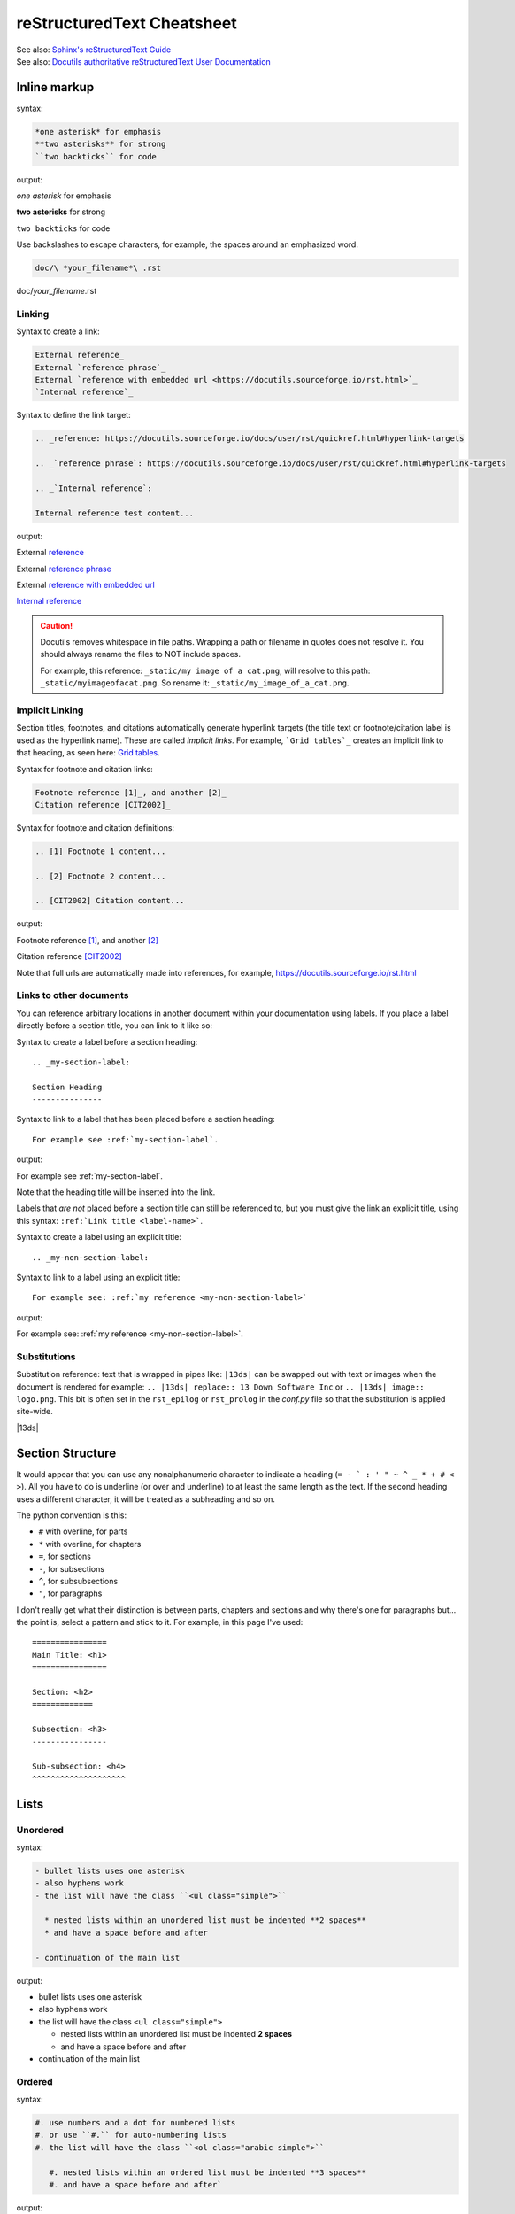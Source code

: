 ===========================
reStructuredText Cheatsheet
===========================

| See also: `Sphinx's reStructuredText Guide`_
| See also: `Docutils authoritative reStructuredText User Documentation`_

Inline markup
=============

syntax:

.. code-block:: rst

  *one asterisk* for emphasis
  **two asterisks** for strong
  ``two backticks`` for code

output:

*one asterisk* for emphasis

**two asterisks** for strong

``two backticks`` for code

Use backslashes to escape characters, for example, the spaces around an emphasized word.

.. code-block:: rst

  doc/\ *your_filename*\ .rst

doc/\ *your_filename*\ .rst

Linking
-------

Syntax to create a link:

.. code-block:: rst

  External reference_
  External `reference phrase`_
  External `reference with embedded url <https://docutils.sourceforge.io/rst.html>`_
  `Internal reference`_

Syntax to define the link target:

.. code-block:: rst

  .. _reference: https://docutils.sourceforge.io/docs/user/rst/quickref.html#hyperlink-targets

  .. _`reference phrase`: https://docutils.sourceforge.io/docs/user/rst/quickref.html#hyperlink-targets

  .. _`Internal reference`:

  Internal reference test content...

output:

External reference_

External `reference phrase`_

External `reference with embedded url <https://docutils.sourceforge.io/rst.html>`_

`Internal reference`_


.. caution::

  Docutils removes whitespace in file paths. Wrapping a path or filename in quotes does not resolve it. You should always rename the files to NOT include spaces.

  For example, this reference: ``_static/my image of a cat.png``, will resolve to this path: ``_static/myimageofacat.png``. So rename it: ``_static/my_image_of_a_cat.png``.



Implicit Linking
----------------

Section titles, footnotes, and citations automatically generate hyperlink targets (the title text or footnote/citation label is used as the hyperlink name). These are called *implicit links*. For example, ```Grid tables`_`` creates an implicit link to that heading, as seen here:  `Grid tables`_.

Syntax for footnote and citation links:

.. code-block:: rst

  Footnote reference [1]_, and another [2]_
  Citation reference [CIT2002]_

Syntax for footnote and citation definitions:

.. code-block:: rst

  .. [1] Footnote 1 content...

  .. [2] Footnote 2 content...

  .. [CIT2002] Citation content...

output:

Footnote reference [1]_, and another [2]_

Citation reference [CIT2002]_

Note that full urls are automatically made into references, for example, https://docutils.sourceforge.io/rst.html

Links to other documents
------------------------

You can reference arbitrary locations in another document within your documentation using labels. If you place a label directly before a section title, you can link to it like so:

Syntax to create a label before a section heading:

::

  .. _my-section-label:

  Section Heading
  ---------------

Syntax to link to a label that has been placed before a section heading:

::

  For example see :ref:`my-section-label`.

output:

For example see :ref:`my-section-label`.

Note that the heading title will be inserted into the link.

Labels that *are not* placed before a section title can still be referenced to, but you must give the link an explicit title, using this syntax: ``:ref:`Link title <label-name>```.

Syntax to create a label using an explicit title:

::

  .. _my-non-section-label:

Syntax to link to a label using an explicit title:

::

  For example see: :ref:`my reference <my-non-section-label>`

output:

For example see: :ref:`my reference <my-non-section-label>`.

Substitutions
-------------

Substitution reference: text that is wrapped in pipes like: ``|13ds|`` can be swapped out with text or images when the document is rendered for example: ``.. |13ds| replace:: 13 Down Software Inc`` or ``.. |13ds| image:: logo.png``. This bit is often set in the ``rst_epilog`` or ``rst_prolog`` in the `conf.py` file so that the substitution is applied site-wide.

|13ds|


Section Structure
=================

It would appear that you can use any nonalphanumeric character to indicate a heading (``= - ` : ' " ~ ^ _ * + # < >``). All you have to do is underline (or over and underline) to at least the same length as the text. If the second heading uses a different character, it will be treated as a subheading and so on.

The python convention is this:

- ``#`` with overline, for parts
- ``*`` with overline, for chapters
- ``=``, for sections
- ``-``, for subsections
- ``^``, for subsubsections
- ``"``, for paragraphs

I don't really get what their distinction is between parts, chapters and sections and why there's one for paragraphs but... the point is, select a pattern and stick to it. For example, in this page I've used:

::

  ================
  Main Title: <h1>
  ================

  Section: <h2>
  =============

  Subsection: <h3>
  ----------------

  Sub-subsection: <h4>
  ^^^^^^^^^^^^^^^^^^^^

Lists
=====

Unordered
---------
syntax:

.. code-block:: rst

  - bullet lists uses one asterisk
  - also hyphens work
  - the list will have the class ``<ul class="simple">``

    * nested lists within an unordered list must be indented **2 spaces**
    * and have a space before and after

  - continuation of the main list

output:

- bullet lists uses one asterisk
- also hyphens work
- the list will have the class ``<ul class="simple">``

  * nested lists within an unordered list must be indented **2 spaces**
  * and have a space before and after

- continuation of the main list


Ordered
-------
syntax:

.. code-block:: rst

  #. use numbers and a dot for numbered lists
  #. or use ``#.`` for auto-numbering lists
  #. the list will have the class ``<ol class="arabic simple">``

     #. nested lists within an ordered list must be indented **3 spaces**
     #. and have a space before and after`

output:

#. use numbers and a dot for numbered lists
#. or use ``#.`` for auto-numbering lists
#. the list will have the class ``<ol class="arabic simple">``

   #. nested lists within an ordered list must be indented **3 spaces**
   #. and have a space before and after`


Definition Lists
----------------
syntax:

.. code-block:: rst

  Definition list term (can only be one line)
     Definition of the term, which must be indented

     and can even consist of multiple paragraphs

  next term
     Description.

output:

Definition list term (can only be one line)
   Definition of the term, which must be indented

   and can even consist of multiple paragraphs

next term
   Description.


Field lists
-----------
This is just a definition list with ``class="field-list simple"``. The term and definition elements have alternating classes ``field-odd`` and ``field-even``.

syntax:

.. code-block:: rst

  :what:
      Field lists map field names to field bodies, like database records. They are often part of an extension syntax.

  :how:
      The field marker is a colon, the field name, and a colon.

      The field body may contain one or more body elements, indented relative to the field marker.

  :Authors:
      Jessica Rush,
      Scott Volk

  :Version: 1.0
  :Last update: |today|

output:

:what:
    Field lists map field names to field bodies, like database records. They are often part of an extension syntax.

:how:
    The field marker is a colon, the field name, and a colon.

    The field body may contain one or more body elements, indented relative to the field marker.

:Authors:
    Jessica Rush,
    Scott Volk

:Version: 1.0
:Last update: |today|


Option Lists
------------
This is just a definition list with ``class="option-list"``

Option lists are two-column lists of command-line options and descriptions, documenting a program's options. There should be at least two spaces between the option and its description. For example:

syntax:

.. code-block:: rst

  -a            command-line option a
  -b file       options can have long...

                ...multiline descriptions
  --long        options can be long
  --input=file  long options can also have arguments
  /V            DOS/VMS-style options too

output:

-a            command-line option a
-b file       options can have long...

              ...multiline descriptions
--long        options can be long
--input=file  long options can also have arguments
/V            DOS/VMS-style options too

This just creats a definition list with ``<kbd>`` elements.


Blocks
======

Paragraphs
----------
Paragraphs are simply chunks of text separated by one or more blank lines.

Blockquotes
-----------
Blockquotes are created by simply indenting a paragraph 2 spaces.

  For example this text will has been indented 2 spaces in the .rst. When built to html, it will be wrapped in a ``<p>`` element, inside a ``<div>`` which will then be inside the ``<blockquote>`` element.


Indented Literal Blocks
-----------------------

Indented literal blocks are a type of pre-formatted code block. A ``::`` paragraph starts a literal block. The following indented lines will be part of the block. Whitespace, newlines, blank lines, and markup is preserved.

syntax:

.. code-block:: rst

  ::

    def myfunction1(num1, num2):
      '''This is an example ok'''
      print(num1 * num2)

output:

::

  def myfunction1(num1, num2):
    '''This is an example ok'''
    print(num1 * num2)

By default, syntax highlighting for these literal blocks is python but this can be changed on a document-wide basis using the `highlight directive`_.

For example:

.. highlight:: rst

::

  .. highlight:: rst

This language will used on all literal blocks until the next highlight directive is encountered. If you prefer to specify syntax highlighting on a block-by-block basis, use the `code block directive`_.

Syntax highlighting is provided by Pygments_. There are a number if different styles to choose from. You can set your preferred style using ``pygments_style`` in your *conf.py*. Pygments also provides `instructions on creating your own style`_.


Code Blocks
-----------

To use the `code block directive`_ to indicate javascript syntax, type ``.. code-block:: javascript``. The language can be `any lexer alias supported by Pygments`_. Most common ones you can pretty much guess but note there are useful ones like ``pycon`` and ``pytb`` for python console and python traceback code respectively.

Code blocks can have a number options set, for example:

::

  .. code-block:: javascript
    :linenos:
    :lineno-start: 5
    :emphasize-lines: 2,5
    :caption: app/static/example.js
    :name: example-js

    function logAmount(amt) {
      console.log(amt.toFixed(2));
      console.log('Testing really long line because this makes a table and ...');
    }

    let amount = 9.9888;

    logAmount(amount * 2);  // 19.98

* ``linenos`` will turn on line numbering
* ``lineno-start`` starts the line numbering at a given number
* ``emphasize-lines`` highlights given lines
* ``caption`` adds a visible caption
* ``name``  creates a name label for linking

The options above will output like this:

.. code-block:: javascript
  :linenos:
  :lineno-start: 5
  :emphasize-lines: 2,5
  :caption: app/static/example.js
  :name: example-js

  function logAmount(amt) {
    console.log(amt.toFixed(2));
    console.log('Testing really long line because this makes a table and ...');
  }

  let amount = 9.9888;

  logAmount(amount * 2);  // 19.98


Quoted Literal Blocks
---------------------

Quoted literal blocks are similar to indented literal blocks in that they start with a ``::`` paragraph. They are unindented contiguous blocks of text where each line begins with the same non-alphanumeric printable 7-bit ASCII character, for example, ``>`` or ``$`` or ``|``. A blank line ends a quoted literal block. Note that the quoting characters are kept in the processed document.

::

$ The following are all valid quoting characters:
$
$ ! " # $ % & ' ( ) * + , - . / : ; < = > ? @ [ \ ] ^ _ ` { | } ~


Line Blocks
-----------

A pipe ``|`` at the start of a line is said to be a way of preserving line breaks.

| In reality, it just replaces the <p> with a div: ``<div class="line-block">``
| And wraps each line in its own div: ``<div class="line">``


Doctest blocks
--------------

Doctest blocks are meant to be used to output python interpreter examples. You start a block with ``>>>`` and it ends at the first empty line.

>>> print('This is a doctest block.')
This is a doctest block.


Comments
--------

Arbitrary indented text that follows the *explicit markup start* (``..``) will be processed as a comment element. For example:

.. code-block:: rst

  .. This is a hidden comment!

.. This is a hidden comment!


Admonitions
-----------

syntax:

.. code-block:: rst

  .. admonition:: generic

    This is a generic admonition. (class="admonition-generic admonition")

  .. attention::

    This is an attention. (class="admonition attention")

  .. caution::

    This is a caution. (class="admonition caution")

  .. danger::

    This is a danger. (class="admonition danger")

  .. error::

    This is an error. (class="admonition error")

  .. hint::

    This is a hint. (class="admonition hint")

  .. important::

    This is important. (class="admonition important")

  .. note::

    This is a note. (class="admonition note")

  .. seealso::

    This is a seealso. (class="admonition seealso")

  .. tip::

    This is a tip. (class="admonition tip")

  .. warning::

    This is a warning! (class="admonition warning")

output:

.. admonition:: generic

  This is a generic admonition. (class="admonition-generic admonition")

.. attention::

  This is an attention. (class="admonition attention")

.. caution::

  This is a caution. (class="admonition caution")

.. danger::

  This is a danger. (class="admonition danger")

.. error::

  This is an error. (class="admonition error")

.. hint::

  This is a hint. (class="admonition hint")

.. important::

  This is important. (class="admonition important")

.. note::

  This is a note. (class="admonition note")

.. seealso::

  This is a seealso. (class="admonition seealso")

.. tip::

  This is a tip. (class="admonition tip")

.. warning::

  This is a warning! (class="admonition warning")


Tables
======

There are two ways of creating tables in rst, grid tables and simple tables. Grid tables are ASCII art-like and super cumbersome to to produce but are nice because they allow for arbitrary cell contents. Simple tables are simpler to create but obviously more limited. You can also create "list tables" using the list-table directive.


Grid tables
-----------

Grid tables are made up of the characters ``-``, ``=``, ``|``, and ``+``. The hyphen ``-`` is used for horizontal lines (row separators). The equals sign ``=`` may be used to indicate optional header rows. The vertical bar ``|`` is used for vertical lines (column separators). The plus sign ``+`` is used for intersections of horizontal and vertical lines. For example:

syntax:

.. code-block:: rst

  +-----------------+-----------------+-----------------+
  | Header 1        | Header 2        | Header 3        |
  +=================+=================+=================+
  | body row 1      | column 2        | column 3        |
  +-----------------+-----------------+-----------------+
  | body row 2      | Cells may span columns.           |
  +-----------------+-----------------+-----------------+
  | body row 3      | Cells may       | - cells can     |
  +-----------------+ span rows.      | - contain other |
  | body row 4      |                 | - elements.     |
  +-----------------+-----------------+-----------------+

output:

+-----------------+-----------------+-----------------+
| Header 1        | Header 2        | Header 3        |
+=================+=================+=================+
| body row 1      | column 2        | column 3        |
+-----------------+-----------------+-----------------+
| body row 2      | Cells may span columns.           |
+-----------------+-----------------+-----------------+
| body row 3      | Cells may       | - cells can     |
+-----------------+ span rows.      | - contain other |
| body row 4      |                 | - elements.     |
+-----------------+-----------------+-----------------+


Simple tables
-------------

Simple tables are compact and easier to type. These are best suited to basic data tables. Cell contents are typically single paragraphs, although you can add some other body elements. Simple tables allow multi-line rows (in all but the first column) and column spans, but not row spans.

Simple tables are described with horizontal borders made up of ``=`` and ``-`` characters. The equals sign ``=`` is used for top and bottom table borders, and to indicate optional header. The hyphen ``-`` is used to indicate column spans in a single row by underlining the joined columns, and may optionally be used to explicitly and/or visually separate rows. For example:

syntax:

.. code-block:: rst

  ========  ========  ========
  Header 1  Header 2  Header 3
  ========  ========  ========
  row 1     col 2     col 3
  row 2     col 2     col 3
  row 3     column span

            - with a list
            - inside
            - the cell
  --------  ------------------
  row 4     col 2     col 3
  ========  ========  ========

output:

========  ========  ========
Header 1  Header 2  Header 3
========  ========  ========
row 1     col 2     col 3
row 2     col 2     col 3
row 3     column span

          - with a list
          - inside
          - the cell
--------  ------------------
row 4     col 2     col 3
========  ========  ========


List tables
-----------

The `list-table directive`_ is useful when dealing with long simple lists of data. This example only has two columns but you can have as many as you want. One of the nice things about using this directive is that you have access to options like alignment and column width.

syntax:

.. code-block:: rst

  .. list-table::
     :widths: 25 80
     :header-rows: 1
     :align: left

     * - label
       - description
     * - Feature:
       - a new feature added
     * - Fix:
       - a bug Fix
     * - Docs:
       - Documentation changes only
     * - Style:
       - formatting, whitespace changes only
     * - Refactor:
       - code changes than neither fix a bug or add a feature
     * - Perf:
       - code changes that improve performance
     * - Test:
       - adding tests
     * - Update:
       - changes related to updated external libraries/dependencies

output:

.. list-table::
   :widths: 25 80
   :header-rows: 1
   :align: left

   * - label
     - description
   * - Feature:
     - a new feature added
   * - Fix:
     - a bug Fix
   * - Docs:
     - Documentation changes only
   * - Style:
     - formatting, whitespace changes only
   * - Refactor:
     - code changes than neither fix a bug or add a feature
   * - Perf:
     - code changes that improve performance
   * - Test:
     - adding tests
   * - Update:
     - changes related to updated external libraries/dependencies


Explicit markup
===============

Explicit markup blocks are used for:

- floating elements like footnotes,
- elements with no direct paper-document representation like comments or hyperlink targets,
- directives that require specialized processing

Explicit markup starts with two periods and whitespace.

syntax:

.. code-block:: rst

  .. Links & Footnotes

  .. [1] Footnote 1 content...

  .. _`Internal reference`:

.. Links & Footnotes

.. [1] Footnote 1 content...

.. [2] Footnote 2 content...

.. [CIT2002] Citation content...

.. _`Sphinx's reStructuredText Guide`: https://www.sphinx-doc.org/en/master/usage/restructuredtext/basics.html#

.. _`Docutils authoritative reStructuredText User Documentation`: https://docutils.sourceforge.io/rst.html

.. _reference: https://docutils.sourceforge.io/docs/user/rst/quickref.html#hyperlink-targets

.. _`reference phrase`: https://docutils.sourceforge.io/docs/user/rst/quickref.html#hyperlink-targets

.. _`highlight directive`: https://www.sphinx-doc.org/en/master/usage/restructuredtext/directives.html#directive-highlight

.. _`code block directive`: https://www.sphinx-doc.org/en/master/usage/restructuredtext/directives.html#directive-code-block

.. _Pygments: https://pygments.org/demo/#try

.. _any lexer alias supported by Pygments: https://pygments.org/docs/lexers/

.. _`instructions on creating your own style`: https://pygments.org/docs/styles/

.. _`Docutils full list of directives`: https://docutils.sourceforge.io/docs/ref/rst/directives.html

.. _`Sphinx's full list of directives`: https://www.sphinx-doc.org/en/master/usage/restructuredtext/directives.html

.. _`list-table directive`: https://docutils.sourceforge.io/docs/ref/rst/directives.html#list-table

.. _`common options`: https://docutils.sourceforge.io/docs/ref/rst/directives.html#common-options

.. _`Internal reference`:

Internal reference test content...


Directives
==========

Directives are a general-purpose extension mechanism of reST, a way of adding support for new constructs without adding new syntax. Some common ones are:

- `Code Blocks`_
- `List tables`_
- `Admonitions`_
- `Images`_
- `Figures`_
- `Containers`_
- `Epigraphs`_
- `Meta`_
- `Raw HTML`_
- `Contents`_
- `Toctree`_
- `Glossary`_
- `Include`_
- `Literal Include`_
- `Role`_

Note that with many directives, there is a main option that is placed on the same line as the name of the directive. For examples, with code blocks—the language, with images—the file path, with links—the URI. For example:

::

  .. code-block:: javascript
    :linenos:

  .. image:: ../_static/logo.svg
    :width: 25px

  .. _`github`: https://github.com/


.. note:: There are two `common options`_ that can be added to almost any directive: ``class:`` and ``name:``. Class is used to set a "class" attribute value on the element generated by the directive. Name is used set the "name" attribute which can then be used as an internal hyperlink target.

| See `Docutils full list of directives`_.
| See `Sphinx's full list of directives`_.


Images
------

Possible options include:

.. code-block:: rst

  .. image:: ../_static/logo.svg
    :width: 25px
    :height: 25px
    :alt: alternate text
    :target: `reStructuredText Cheatsheet`_
    :scale: 50
    :align: left
    :name: logo
    :class: scale-to-fit


Example:

.. image:: ../_static/logo.svg
  :alt: alternate text
  :target: `reStructuredText Cheatsheet`_
  :class: scale-to-fit

Note that images are often placed as substitutions, for example:

.. code-block:: rst

  |diagram|

  a bunch of content

  .. |diagram| image:: ../_static/diagram1.svg
    :alt: alternate text
    :class: diagram-full


Figures
-------

A figure directive coverts to an html ``<div>``, ``<img>`` and ``<p>``.

.. code-block:: rst

  .. figure:: ../_static/logo.svg
     :alt: alternate text
     :width: 100px

     This is the caption of the figure.

output:

.. figure:: ../_static/logo.svg
   :alt: alternate text
   :width: 100px

   This is the caption of the figure.


Containers
----------

The container directive will surround its contents with a generic block-level "container" element. For example this reST:

.. code-block:: rst

  .. container:: special

     This paragraph will be wrapped in its own container.

...will output this in *make html*:

.. code-block:: html

  <div class="special docutils container">
    <p>This paragraph will be wrapped in its own container.</p>
  </div>


Epigraphs
---------

An epigraph is just a blockquote with optional attribution line.

This rst:

.. code-block:: rst

  .. epigraph::

     No matter where you go, there you are.

     -- Buckaroo Banzai

Results in this html:

.. code-block:: html

  <blockquote class="epigraph">
    <div>
      <p>No matter where you go, there you are.</p>
      <p class="attribution">—Buckaroo Banzai</p>
    </div>
  </blockquote>

Like so:

.. epigraph::

   No matter where you go, there you are.

   -- Buckaroo Banzai


Meta
----

The meta directive is used to specify html metadata stored.

For example this rst:

.. meta::
   :description: The reStructuredText plaintext markup language
   :keywords: plaintext, markup language

.. code-block:: rst

   .. meta::
      :description: The reStructuredText plaintext markup language
      :keywords: plaintext, markup language

Outputs as:

.. code-block:: html

  <meta name="description" content="The reStructuredText plaintext markup language">
  <meta name="keywords" content="plaintext, markup language">


Raw HTML
--------

The raw directive indicates non-reStructuredText data that is to be passed untouched to the Writer. For example:

.. code-block:: rst

  .. raw:: html

    <p><input placeholder="testing raw"><p>

Outputs:

.. raw:: html

  <p><input placeholder="testing raw"><p>


Contents
--------

The contents directive is used to generate a table of contents for the current topic (page).

It looks like this:

::

  .. contents::

It can take one optional argument, a title:

::

  .. contents:: On This Page

Note that if a title is not provided, the default "Contents" will be used.

There are also a number of possible options:

::

  .. contents:: On This Page
     :depth: 2
     :local:
     :backlinks: none
     :class: page-toc

- ``:depth:`` – the number of section levels that are included
- ``:local:`` – will only include subsections of the section in which the directive is placed
- ``:backlinks:`` – value can be set to "entry", "top" or "none". By default, the directive generates links from section headers back to the table of contents.
- ``:class:`` – adds a class attribute to the outer container.

output:

.. contents:: On This Page
   :backlinks: none
   :depth: 2


Toctree
-------

The `toctree` is a custom Sphinx directive. While it is primarily used to create the main table of contents in your *master document* (index.rst), it can also be used on other .rst pages to create subsections or groupings of documents. For example, say our master document's toctree looks like this:

*index.rst*

.. code-block:: rst

  Contents
  ========

  .. toctree::
     :maxdepth: 2

     installation.rst
     quickstart.rst
     example1.rst
     example2.rst
     example3.rst

Rather than seeing all the individual examples in my main table of contents, I'd rather just have one *examples* heading. One solution would be to put (or ``..include::``) all the examples into one file, but it most cases this isn't practical and could result in some hideously long pages. Instead what I'll do is create a new ``examples.rst`` file and place a toctree for all the examples:

*examples.rst*

.. code-block:: rst

  Examples
  ========

  .. toctree::
     :maxdepth: 2

     example1.rst
     example2.rst
     example3.rst

Then include ``examples.rst`` in my master document's toctree.

*index.rst*

.. code-block:: rst

  Contents
  ========

  .. toctree::
     :maxdepth: 2

     installation.rst
     quickstart.rst
     examples.rst

| See also: `Jessica's toctree notes <https://github.com/jessicarush/sphinx-notes#toctree-indexrst>`_
| See also: `Sphinx's toctree documentation <https://www.sphinx-doc.org/en/master/usage/restructuredtext/directives.html#toctree-directive>`_


Glossary
--------

todo


Include
-------

`todo <https://docutils.sourceforge.io/docs/ref/rst/directives.html#include>`_


Literal Include
---------------

todo


Role
----

The 'role' directive dynamically creates a custom interpreted text role and registers it with the parser. Basically what that means is you can create a custom role which has a set of instructions, then apply that to any text in your document.

How it works is, first you define the role by giving it a name. Typically you'd put this at the start of your document.

.. code-block:: rst

  .. role:: highlight


Then you'd add the instructions (i.e. what do you want the role to do?):

.. code-block:: rst

  .. role:: highlight
     :class: hightlight-text


Then apply that role to some text:

.. code-block:: rst

  .. role:: highlight
     :class: hightlight-text

  Testing :highlight:`my role that adds a class`.

The html output would look like this:

.. code-block:: html

  <p>Testing <span class="text-hightlight">my role that adds a class</span>.</p>

For example:

.. role:: highlight
   :class: text-hightlight

Testing :highlight:`my role that adds a class`.


Miscellaneous
=============

Horizonal Rules
---------------

Four or more repeated punctuation characters creates an html "transition marker" which in html translates to an ``<hr class="docutils">`` element.

----

These really shouldn't be used to begin or end a section or document. It is the semantic intent that these be used when there is a thematic break from one paragraph to the next. ok


Supress warnings
----------------

If you have an .rst file that isn't included in a toctree, but you still want it to be built, you can supress the warnings by using the *orphan* metadata. Note this **must be place on the very first line** of your .rst file:

.. code-block:: rst

  :orphan:


Custom Theme Options
====================

Image Classes
--------------

The theme used in this documentation (13ds_theme_one) omes with several CSS classes for use with images.


.. list-table::
   :widths: 30 70
   :header-rows: 1
   :align: left

   * - class name
     - description
   * - scale-to-fit
     - your image, regardless of size, will scale to the width of the container.
   * - noscale-center
     - your image will not scale larger than its original saved size. If the image is smaller in width than the container, it will be centered.
   * - noscale-left
     - your image will not scale larger than its original saved size. If the image is smaller in width than the container, it will be aligned left.
   * - noscale-left-wrap
     - your image will not scale larger than its original saved size. If the image is smaller in width than the container, it will be aligned left and allow text to wrap around its right side.
   * - noscale-right-wrap
     - your image will not scale larger than its original saved size. If the image is smaller in width than the container, it will be aligned right and allow text to wrap around its left side.


You can apply a class to an image like so:

::

  .. image:: ../_static/logo.svg
    :width: 100px
    :class: noscale-center

output:

.. image:: ../_static/logo.svg
  :width: 100px
  :class: noscale-center


Embedded Videos
---------------

This theme comes with a CSS class for placing youtube video content.

.. code-block:: html

  .. raw:: html

    <div class="video-content">
      <iframe src="https://www.youtube.com/embed/bXaoY7-dxdE" frameborder="0" allow="autoplay; encrypted-media" allowfullscreen></iframe>
